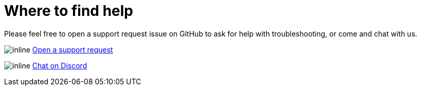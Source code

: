 [#support]
= Where to find help

Please feel free to open a support request issue on GitHub to ask for help with
troubleshooting, or come and chat with us.

image:icons/GitHub.png[inline] link:https://github.com/OliveTin/OliveTin/issues/new?assignees=&labels=support&template=support_request.md&title=[Open a support request]

image:icons/Discord.png[inline] link:https://discord.gg/jhYWWpNJ3v[Chat on Discord]

